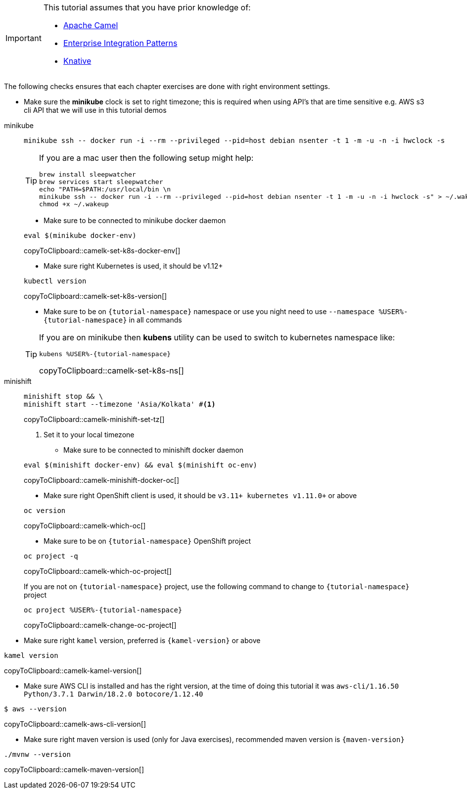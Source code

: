 [IMPORTANT]
====
This tutorial assumes that you have prior knowledge of:

- https://camel.apache.org[Apache Camel]
- https://www.enterpriseintegrationpatterns.com[Enterprise Integration Patterns]
- https://cloud.google.com/knative/[Knative] 
====

The following checks ensures that each chapter exercises are done with right environment settings.

* Make sure the **minikube** clock is set to right timezone; this is required when using API's that are time sensitive e.g. AWS s3 cli API that we will use in this tutorial demos

[tabs]
====

minikube::
+
--
[source,bash,subs="+macros,+attributes"]
----
minikube ssh -- docker run -i --rm --privileged --pid=host debian nsenter -t 1 -m -u -n -i hwclock -s
----

[TIP]
=====
If you are a mac user then the following setup might help:
[source,bash]
----
brew install sleepwatcher
brew services start sleepwatcher
echo "PATH=$PATH:/usr/local/bin \n
minikube ssh -- docker run -i --rm --privileged --pid=host debian nsenter -t 1 -m -u -n -i hwclock -s" > ~/.wakeup
chmod +x ~/.wakeup
----
=====

* Make sure to be connected to minikube docker daemon
[#camelk-set-k8s-docker-env]
[source,bash,subs="+macros,+attributes"]
----
eval $(minikube docker-env)
----
copyToClipboard::camelk-set-k8s-docker-env[]

* Make sure right Kubernetes is used, it should be v1.12+

[#camelk-set-k8s-version]
[source,bash,subs="+macros,+attributes"]
----
kubectl version
----
copyToClipboard::camelk-set-k8s-version[]

* Make sure to be on `{tutorial-namespace}` namespace or use you night need to use `--namespace %USER%-{tutorial-namespace}` in all commands

[TIP]
=====
If you are on minikube then **kubens** utility can be used to switch to kubernetes namespace like:
[#camelk-set-k8s-ns]
[source,bash,subs="+macros,+attributes"]
----
kubens %USER%-{tutorial-namespace}
----
copyToClipboard::camelk-set-k8s-ns[]
=====

--
minishift::
+
--
[#camelk-minishift-set-tz]
[source,bash,subs="+macros,+attributes"]
----
minishift stop && \
minishift start --timezone 'Asia/Kolkata' #<1>
----
copyToClipboard::camelk-minishift-set-tz[]

<1> Set it to your local timezone

* Make sure to be connected to minishift docker daemon

[#camelk-minishift-docker-oc]
[source,bash,subs="+macros,+attributes"]
----
eval $(minishift docker-env) && eval $(minishift oc-env)
----
copyToClipboard::camelk-minishift-docker-oc[]

* Make sure right OpenShift client is used, it should be `v3.11+ kubernetes v1.11.0+` or above

[#camelk-which-oc]
[source,bash,subs="+macros,+attributes"]
----
oc version 
----
copyToClipboard::camelk-which-oc[]

* Make sure to be on `{tutorial-namespace}` OpenShift project

[#camelk-which-oc-project]
[source,bash,subs="+macros,+attributes"]
----
oc project -q 
----
copyToClipboard::camelk-which-oc-project[]

If you are not on `{tutorial-namespace}` project, use the following command  to change to `{tutorial-namespace}` project

[#camelk-change-oc-project]
[source,bash,subs="+macros,+attributes"]
----
oc project %USER%-{tutorial-namespace}
----
copyToClipboard::camelk-change-oc-project[]

--
====

* Make sure right `kamel` version, preferred is `{kamel-version}` or above

[#camelk-kamel-version]
[source,bash,subs="+macros,+attributes"]
----
kamel version
----
copyToClipboard::camelk-kamel-version[]

* Make sure AWS CLI is installed and has the right version, at the time of doing this tutorial it was `aws-cli/1.16.50 Python/3.7.1 Darwin/18.2.0 botocore/1.12.40`

[#camelk-aws-cli-version]
[source,bash,subs="+macros,+attributes"]
----
$ aws --version
----
copyToClipboard::camelk-aws-cli-version[]

* Make sure right maven version is used (only for Java exercises), recommended maven version is `{maven-version}`

[#camelk-maven-version]
----
./mvnw --version
----
copyToClipboard::camelk-maven-version[]

